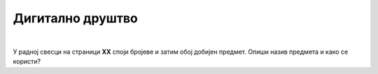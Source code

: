 Дигитално друштво
=================

.. infonote::

 .. image:: ../../_images/robot11.png
    :height: 120
    :align: left

 Поред задатака који проверавају твоје разумевање начина коришћења дигиталних уређаја у свакодневном животу, имаш прилику да 
 самостално процениш своје знање о животним ситуацијама дигитални уређаји о обављању послова, о начинима настајања уметничких са и 
 без дигиталних уређаја, о предностима и манама дигиталних и папирних уџбеника, о начину на које дигитални уређаји могу да помогну 
 у чувању културне баштине, као и о разликама између традиционалних видова комуникације са комуникацијом уз помоћ дигиталних уређаја.

|

У радној свесци на страници **XX** cпоји бројеве и затим обој добијен предмет. Опиши назив предмета и како се користи?

